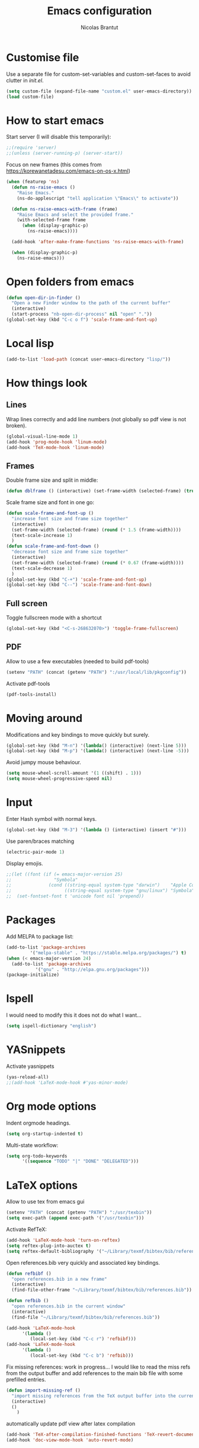 #+AUTHOR: Nicolas Brantut
#+TITLE: Emacs configuration

* Customise file

Use a separate file for custom-set-variables and custom-set-faces to avoid clutter in [[init.el]].

#+begin_src emacs-lisp
(setq custom-file (expand-file-name "custom.el" user-emacs-directory))
(load custom-file)
#+end_src


* How to start emacs

Start server (I will disable this temporarily):
#+begin_src emacs-lisp
;;(require 'server)
;;(unless (server-running-p) (server-start))
#+end_src

Focus on new frames (this comes from [[https://korewanetadesu.com/emacs-on-os-x.html]])
#+begin_src emacs-lisp
(when (featurep 'ns)
  (defun ns-raise-emacs ()
    "Raise Emacs."
    (ns-do-applescript "tell application \"Emacs\" to activate"))

  (defun ns-raise-emacs-with-frame (frame)
    "Raise Emacs and select the provided frame."
    (with-selected-frame frame
      (when (display-graphic-p)
        (ns-raise-emacs))))

  (add-hook 'after-make-frame-functions 'ns-raise-emacs-with-frame)

  (when (display-graphic-p)
    (ns-raise-emacs)))
#+end_src


* Open folders from emacs

#+begin_src emacs-lisp
(defun open-dir-in-finder ()
  "Open a new Finder window to the path of the current buffer"
  (interactive)
  (start-process "nb-open-dir-process" nil "open" "."))
(global-set-key (kbd "C-c o f") 'scale-frame-and-font-up)
#+end_src


* Local lisp

#+begin_src emacs-lisp
(add-to-list 'load-path (concat user-emacs-directory "lisp/"))
#+end_src


* How things look

** Lines 

Wrap lines correctly and add line numbers (not globally so pdf view is not broken).
#+begin_src emacs-lisp
(global-visual-line-mode 1)
(add-hook 'prog-mode-hook 'linum-mode)
(add-hook 'TeX-mode-hook 'linum-mode)
#+end_src

** Frames

Double frame size and split in middle:
#+begin_src emacs-lisp
(defun dblframe () (interactive) (set-frame-width (selected-frame) (truncate (* 1.9 (frame-width)))) (split-window-horizontally))
#+end_src

Scale frame size and font in one go:
#+begin_src emacs-lisp
(defun scale-frame-and-font-up ()
  "increase font size and frame size together"
  (interactive)
  (set-frame-width (selected-frame) (round (* 1.5 (frame-width))))
  (text-scale-increase 1)
  )
(defun scale-frame-and-font-down ()
  "decrease font size and frame size together"
  (interactive)
  (set-frame-width (selected-frame) (round (* 0.67 (frame-width))))
  (text-scale-decrease 1)
  )
(global-set-key (kbd "C-+") 'scale-frame-and-font-up)
(global-set-key (kbd "C--") 'scale-frame-and-font-down)
#+end_src

** Full screen

Toggle fullscreen mode with a shortcut
#+begin_src emacs-lisp
(global-set-key (kbd "<C-s-268632070>") 'toggle-frame-fullscreen)
#+end_src

** PDF


Allow to use a few executables (needed to build pdf-tools)
#+begin_src emacs-lisp
(setenv "PATH" (concat (getenv "PATH") ":/usr/local/lib/pkgconfig"))
#+end_src

Activate pdf-tools
#+begin_src emacs-lisp
(pdf-tools-install)
#+end_src

* Moving around

Modifications and key bindings to move quickly but surely.

#+begin_src emacs-lisp
(global-set-key (kbd "M-n") '(lambda() (interactive) (next-line 5)))
(global-set-key (kbd "M-p") '(lambda() (interactive) (next-line -5)))
#+end_src

Avoid jumpy mouse behaviour.

#+begin_src emacs-lisp
(setq mouse-wheel-scroll-amount '(1 ((shift) . 1)))
(setq mouse-wheel-progressive-speed nil)
#+end_src

* Input

Enter Hash symbol with normal keys.

#+begin_src emacs-lisp
(global-set-key (kbd "M-3") '(lambda () (interactive) (insert "#")))
#+end_src

Use paren/braces matching
#+begin_src emacs-lisp
(electric-pair-mode 1)
#+end_src

Display emojis. 
#+begin_src emacs-lisp
;;(let ((font (if (= emacs-major-version 25)
;;                "Symbola"
;;              (cond ((string-equal system-type "darwin")    "Apple Color Emoji")
;;                    ((string-equal system-type "gnu/linux") "Symbola")))))
;;  (set-fontset-font t 'unicode font nil 'prepend))
#+end_src



* Packages

Add MELPA to package list:

#+begin_src emacs-lisp
(add-to-list 'package-archives
	     '("melpa-stable" . "https://stable.melpa.org/packages/") t)
(when (< emacs-major-version 24)
  (add-to-list 'package-archives
	       '("gnu" . "http://elpa.gnu.org/packages")))
(package-initialize)
#+end_src

* Ispell

I would need to modify this it does not do what I want...

#+begin_src emacs-lisp
(setq ispell-dictionary "english")
#+end_src

* YASnippets

Activate yasnippets
#+begin_src emacs-lisp
(yas-reload-all)
;;(add-hook 'LaTeX-mode-hook #'yas-minor-mode)
#+end_src

* Org mode options

Indent orgmode headings.

#+begin_src emacs-lisp
(setq org-startup-indented t)
#+end_src

Multi-state workflow:

#+begin_src emacs-lisp
(setq org-todo-keywords
      '((sequence "TODO" "|" "DONE" "DELEGATED")))
#+end_src

* LaTeX options

Allow to use tex from emacs gui

#+begin_src emacs-lisp
(setenv "PATH" (concat (getenv "PATH") ":/usr/texbin"))
(setq exec-path (append exec-path '("/usr/texbin")))
#+end_src

Activate RefTeX:

#+begin_src emacs-lisp
(add-hook 'LaTeX-mode-hook 'turn-on-reftex)
(setq reftex-plug-into-auctex t)
(setq reftex-default-bibliography '("~/Library/texmf/bibtex/bib/references.bib"))
#+end_src

Open references.bib very quickly and associated key bindings.

#+begin_src emacs-lisp
(defun refbibf ()
  "open references.bib in a new frame"
  (interactive)
  (find-file-other-frame "~/Library/texmf/bibtex/bib/references.bib"))

(defun refbib ()
  "open references.bib in the current window"
  (interactive)
  (find-file "~/Library/texmf/bibtex/bib/references.bib"))

(add-hook 'LaTeX-mode-hook
	  '(lambda ()
	     (local-set-key (kbd "C-c r") 'refbibf)))
(add-hook 'LaTeX-mode-hook
	  '(lambda ()
	     (local-set-key (kbd "C-c b") 'refbib)))
#+end_src

Fix missing references: work in progress... I would like to read the miss refs from the output buffer and add references to the main bib file with some prefilled entries.

#+begin_src emacs-lisp
(defun import-missing-ref ()
  "import missing references from the TeX output buffer into the current bib file"
  (interactive)
  ()
    )
#+end_src

automatically update pdf view after latex compilation
#+begin_src emacs-lisp
(add-hook 'TeX-after-compilation-finished-functions 'TeX-revert-document-buffer)
(add-hook 'doc-view-mode-hook 'auto-revert-mode)
#+end_src

* Matlab mode

Activate Matlab with .m files:

#+begin_src emacs-lisp
(autoload 'matlab-mode "matlab" "Matlab Editing Mode" t)
(add-to-list
 'auto-mode-alist
 '("\\.m$" . matlab-mode))
(setq matlab-indent-function t)
 (setq matlab-shell-command "matlab")
#+end_src

* Multiple cursors

Keybindings for multiple cursors:

#+begin_src emacs-lisp
(global-set-key (kbd "C-S-c C-S-c") 'mc/edit-lines)
(global-set-key (kbd "C->") 'mc/mark-next-like-this)
(global-set-key (kbd "C-<") 'mc/mark-previous-like-this)
(global-set-key (kbd "C-c C->") 'mc/mark-all-like-this)
#+end_src

* Git with magit

Shortcut:

#+begin_src emacs-lisp
(global-set-key (kbd "C-x g") 'magit-status)
#+end_src


* IDO mode

#+begin_src emacs-lisp
(setq ido-enable-flex-matching t)
(setq ido-everywhere t)
(ido-mode t)
#+end_src

* Julia/Jupyter mode

Activate julia mode
#+begin_src emacs-lisp
(add-hook 'julia-mode-hook 'julia-repl-mode)
#+end_src


Allow to use julia and jupyter in emacs gui
#+begin_src emacs-lisp
(setenv "PATH" (concat (getenv "PATH") ":/usr/local/bin:~/anaconda3/bin"))
(setq exec-path (append exec-path '("/usr/local/bin"  "~/anaconda3/bin")))
#+end_src
